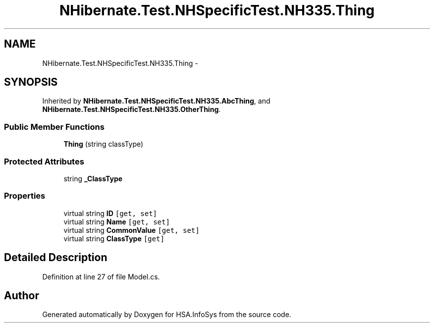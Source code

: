 .TH "NHibernate.Test.NHSpecificTest.NH335.Thing" 3 "Fri Jul 5 2013" "Version 1.0" "HSA.InfoSys" \" -*- nroff -*-
.ad l
.nh
.SH NAME
NHibernate.Test.NHSpecificTest.NH335.Thing \- 
.SH SYNOPSIS
.br
.PP
.PP
Inherited by \fBNHibernate\&.Test\&.NHSpecificTest\&.NH335\&.AbcThing\fP, and \fBNHibernate\&.Test\&.NHSpecificTest\&.NH335\&.OtherThing\fP\&.
.SS "Public Member Functions"

.in +1c
.ti -1c
.RI "\fBThing\fP (string classType)"
.br
.in -1c
.SS "Protected Attributes"

.in +1c
.ti -1c
.RI "string \fB_ClassType\fP"
.br
.in -1c
.SS "Properties"

.in +1c
.ti -1c
.RI "virtual string \fBID\fP\fC [get, set]\fP"
.br
.ti -1c
.RI "virtual string \fBName\fP\fC [get, set]\fP"
.br
.ti -1c
.RI "virtual string \fBCommonValue\fP\fC [get, set]\fP"
.br
.ti -1c
.RI "virtual string \fBClassType\fP\fC [get]\fP"
.br
.in -1c
.SH "Detailed Description"
.PP 
Definition at line 27 of file Model\&.cs\&.

.SH "Author"
.PP 
Generated automatically by Doxygen for HSA\&.InfoSys from the source code\&.
